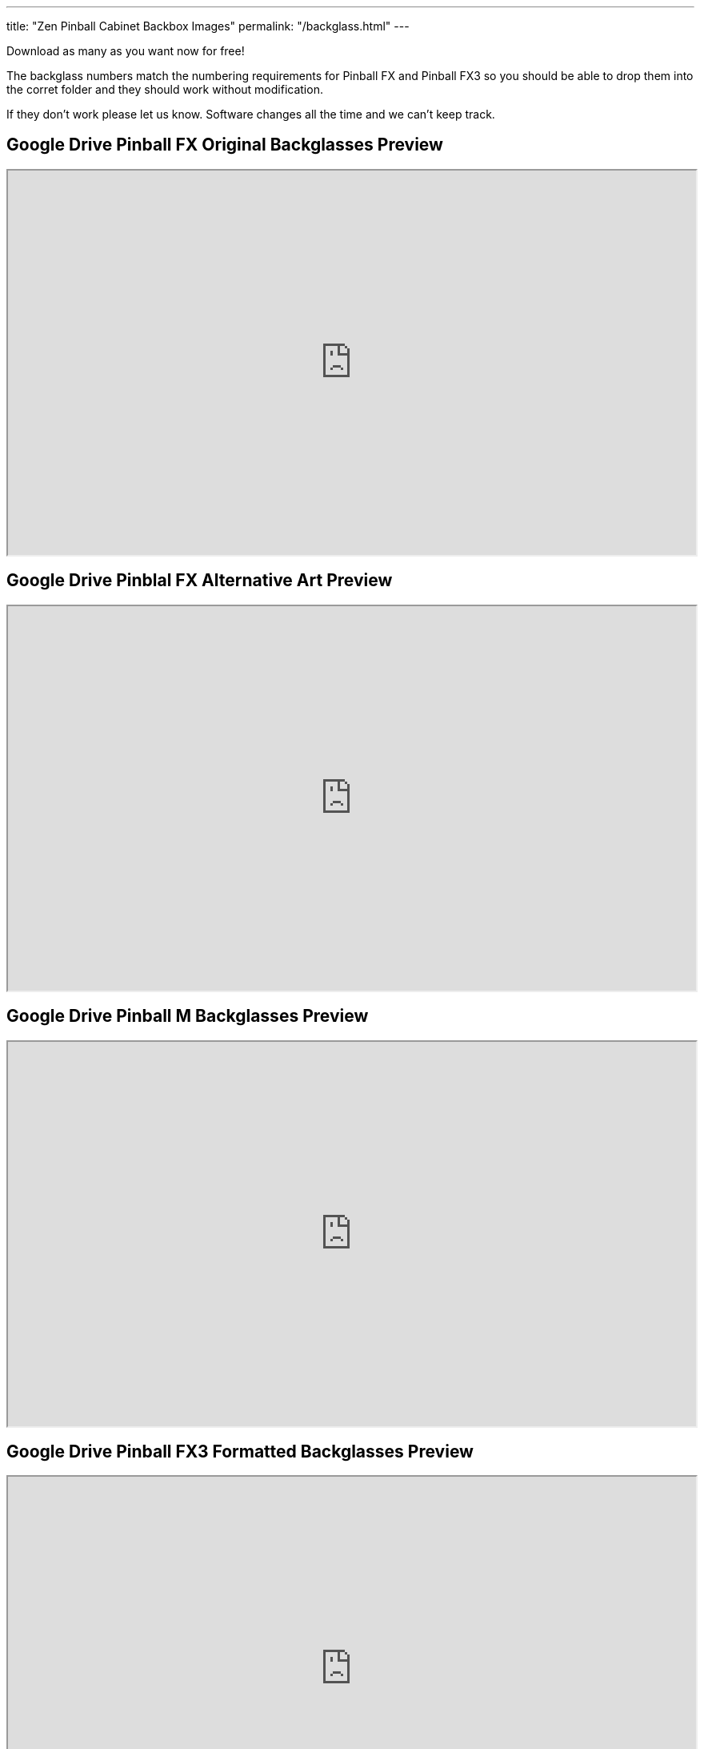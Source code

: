 ---
title: "Zen Pinball Cabinet Backbox Images"
permalink: "/backglass.html"
---

Download as many as you want now for free!

The backglass numbers match the numbering requirements for Pinball FX and Pinball FX3 so you should be able to drop them into the corret folder and they should work without modification.

If they don't work please let us know.
Software changes all the time and we can't keep track.

== Google Drive Pinball FX Original Backglasses Preview

++++
<iframe src="https://drive.google.com/embeddedfolderview?id=1KlOAHVTm-zz_M9uw30Dmk2eqicK-sCNH#grid" width="100%" height="480"></iframe>
++++

== Google Drive Pinblal FX Alternative Art Preview

++++
<iframe src="https://drive.google.com/embeddedfolderview?id=1gqYbMrTCCYZP_vw9jYlD9qj1uhFGZNCr#grid" width="100%" height="480"></iframe>
++++

== Google Drive Pinball M Backglasses Preview

++++
<iframe src="https://drive.google.com/embeddedfolderview?id=1yVQLk4Lg4Bjpu19llRWKNxTYWopOBP8x#grid" width="100%" height="480"></iframe>
++++

== Google Drive Pinball FX3 Formatted Backglasses Preview

++++
<iframe src="https://drive.google.com/embeddedfolderview?id=1DsuNkSYJIAJrbtPpwYLQZohfoZMbNuoY#grid" width="100%" height="480"></iframe>
++++

Don't forget to consider donating to the show if you use them in your build. 
And make sure you send us your pics of your awesome digital cabinet! 
